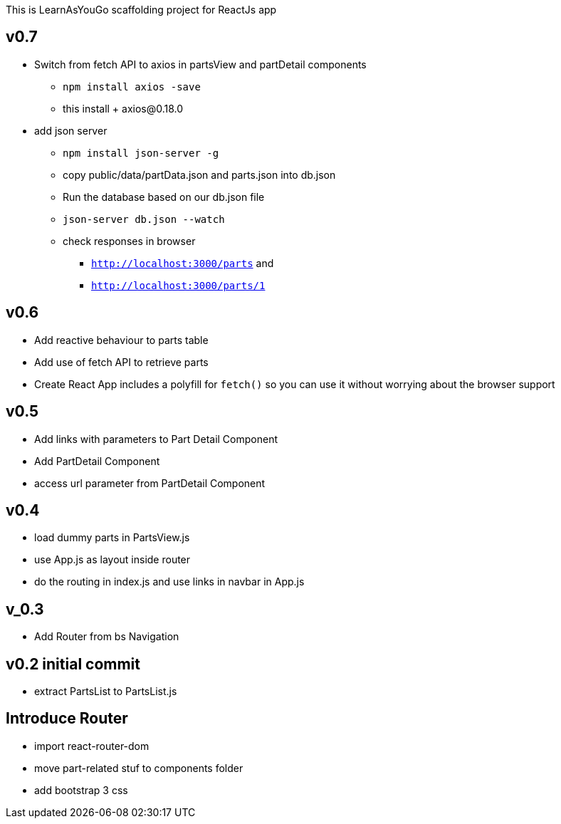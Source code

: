 This is LearnAsYouGo scaffolding project for ReactJs app

== v0.7
* Switch from fetch API to axios in partsView and partDetail components
** `npm install axios -save`
** this install + axios@0.18.0
* add json server
** `npm install json-server -g`
** copy public/data/partData.json and parts.json into db.json
** Run the database based on our db.json file
** `json-server db.json --watch`
** check responses in browser
*** `http://localhost:3000/parts` and
*** `http://localhost:3000/parts/1`

== v0.6

* Add reactive behaviour to parts table
* Add use of fetch API to retrieve parts
* Create React App includes a polyfill for `fetch()` so you can use it without worrying about the browser support

== v0.5

* Add links with parameters to Part Detail Component
* Add PartDetail Component
* access url parameter from PartDetail Component

== v0.4

* load dummy parts in PartsView.js
* use App.js as layout inside router
* do the routing in index.js and use links in navbar in App.js

== v_0.3

* Add Router from bs Navigation

== v0.2 initial commit

* extract PartsList to PartsList.js

== Introduce Router

* import react-router-dom
* move part-related stuf to components folder
* add bootstrap 3 css